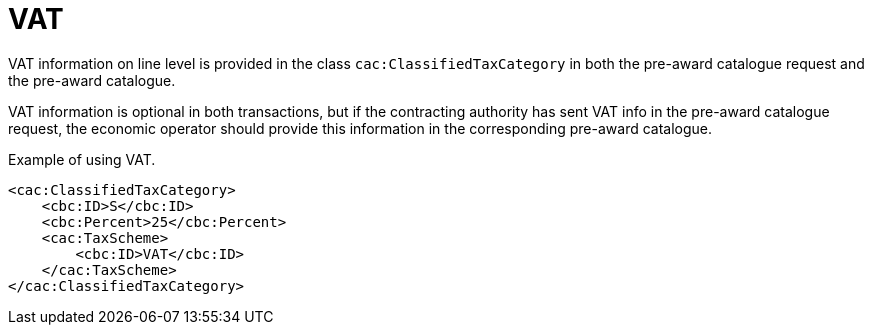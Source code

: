 = VAT

VAT information on line level is provided in the class `cac:ClassifiedTaxCategory` in both the pre-award catalogue request and the pre-award catalogue.

VAT information is optional in both transactions, but if the contracting authority has sent VAT info in the pre-award catalogue request, the economic operator should provide this information in the corresponding pre-award catalogue. 

.Example of using VAT.
[source, xml, indent=0]
----
<cac:ClassifiedTaxCategory>
    <cbc:ID>S</cbc:ID>
    <cbc:Percent>25</cbc:Percent>
    <cac:TaxScheme>
        <cbc:ID>VAT</cbc:ID>
    </cac:TaxScheme>
</cac:ClassifiedTaxCategory>
----

